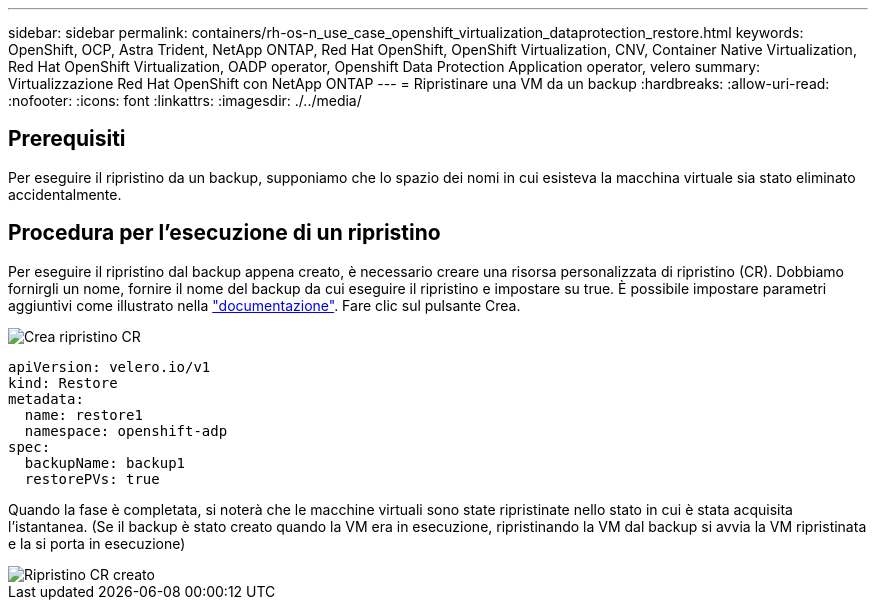 ---
sidebar: sidebar 
permalink: containers/rh-os-n_use_case_openshift_virtualization_dataprotection_restore.html 
keywords: OpenShift, OCP, Astra Trident, NetApp ONTAP, Red Hat OpenShift, OpenShift Virtualization, CNV, Container Native Virtualization, Red Hat OpenShift Virtualization, OADP operator, Openshift Data Protection Application operator, velero 
summary: Virtualizzazione Red Hat OpenShift con NetApp ONTAP 
---
= Ripristinare una VM da un backup
:hardbreaks:
:allow-uri-read: 
:nofooter: 
:icons: font
:linkattrs: 
:imagesdir: ./../media/




== Prerequisiti

Per eseguire il ripristino da un backup, supponiamo che lo spazio dei nomi in cui esisteva la macchina virtuale sia stato eliminato accidentalmente.



== Procedura per l'esecuzione di un ripristino

Per eseguire il ripristino dal backup appena creato, è necessario creare una risorsa personalizzata di ripristino (CR). Dobbiamo fornirgli un nome, fornire il nome del backup da cui eseguire il ripristino e impostare su true.
È possibile impostare parametri aggiuntivi come illustrato nella link:https://docs.openshift.com/container-platform/4.14/backup_and_restore/application_backup_and_restore/backing_up_and_restoring/restoring-applications.html["documentazione"]. Fare clic sul pulsante Crea.

image::redhat_openshift_OADP_restore_image1.jpg[Crea ripristino CR]

....
apiVersion: velero.io/v1
kind: Restore
metadata:
  name: restore1
  namespace: openshift-adp
spec:
  backupName: backup1
  restorePVs: true
....
Quando la fase è completata, si noterà che le macchine virtuali sono state ripristinate
nello stato in cui è stata acquisita l'istantanea. (Se il backup è stato creato quando la VM era in esecuzione, ripristinando la VM dal backup si avvia la VM ripristinata e la si porta in esecuzione)

image::redhat_openshift_OADP_restore_image2.jpg[Ripristino CR creato]
